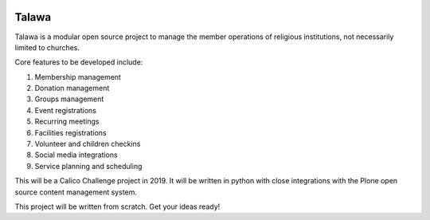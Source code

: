 .. image:: images/talawa-rtd.png

Talawa
======

Talawa is a modular open source project to manage the member operations of religious institutions, not necessarily limited to churches.

Core features to be developed include:


#. Membership management
#. Donation management
#. Groups management
#. Event registrations
#. Recurring meetings
#. Facilities registrations
#. Volunteer and children checkins
#. Social media integrations
#. Service planning and scheduling

This will be a Calico Challenge project in 2019. It will be written in python with close integrations with the Plone open source content management system.

This project will be written from scratch. Get your ideas ready!
